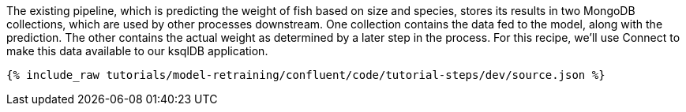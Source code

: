 The existing pipeline, which is predicting the weight of fish based on size and species, stores its results in two MongoDB collections, which are used by other processes downstream. One collection contains the data fed to the model, along with the prediction. The other contains the actual weight as determined by a later step in the process. For this recipe, we'll use Connect to make this data available to our ksqlDB application.

++++
<pre class="snippet"><code class="json">{% include_raw tutorials/model-retraining/confluent/code/tutorial-steps/dev/source.json %}</code></pre>
++++
